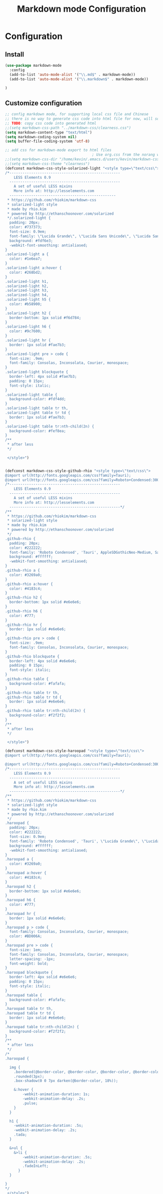 #+TITLE: Markdown mode Configuration
#+OPTIONS: TOC:4 H:4

* Configuration

** Install
#+begin_src emacs-lisp :tangle yes
  (use-package markdown-mode
    :config
    (add-to-list 'auto-mode-alist '("\\.md$" . markdown-mode))
    (add-to-list 'auto-mode-alist '("\\.markdown$" . markdown-mode))

  )
#+end_src
** Customize configuration
#+begin_src emacs-lisp :tangle yes
;; config markdown mode, for supporting local css file and Chinese
;; there is no way to generate css code into html file for now, will solve this later.
;; TODO: copy css code into generated html
;;(setq markdown-css-path "../markdown-css/clearness.css")
(setq markdown-content-type "text/html")
(setq markdown-coding-system nil)
(setq buffer-file-coding-system 'utf-8)

;; add css for markdown-mode export to html files
                                        ; Use org.css from the norang website for export document stylesheets
;;(setq markdown-css-dir "/home/kevin/.emacs.d/users/kevin/markdown-css/")
;;(setq markdown-css-theme "clearness")
(defconst markdown-css-style-solarized-light "<style type=\"text/css\">
/*---------------------------------------------------
    LESS Elements 0.9
  ---------------------------------------------------
    A set of useful LESS mixins
    More info at: http://lesselements.com
  -------------------------------------------------
 * https://github.com/rhiokim/markdown-css
 * solarized-light style
 * made by rhio.kim
 * powered by http://ethanschoonover.com/solarized
 */.solarized-light {
  padding: 20px;
  color: #737373;
  font-size: 0.9em;
  font-family: \"Lucida Grande\", \"Lucida Sans Unicode\", \"Lucida Sans\", AppleSDGothicNeo-Medium, Verdana, Tahoma, sans-serif;
  background: #fdf6e3;
  -webkit-font-smoothing: antialiased;
}
.solarized-light a {
  color: #1e6ea7;
}
.solarized-light a:hover {
  color: #268bd2;
}
.solarized-light h1,
.solarized-light h2,
.solarized-light h3,
.solarized-light h4,
.solarized-light h5 {
  color: #b58900;
}
.solarized-light h2 {
  border-bottom: 1px solid #f6d784;
}
.solarized-light h6 {
  color: #9c7600;
}
.solarized-light hr {
  border: 1px solid #fae7b3;
}
.solarized-light pre > code {
  font-size: .9em;
  font-family: Consolas, Inconsolata, Courier, monospace;
}
.solarized-light blockquote {
  border-left: 4px solid #fae7b3;
  padding: 0 15px;
  font-style: italic;
}
.solarized-light table {
  background-color: #fdf4dd;
}
.solarized-light table tr th,
.solarized-light table tr td {
  border: 1px solid #fae7b3;
}
.solarized-light table tr:nth-child(2n) {
  background-color: #fef8ea;
}
/**
 * after less
 */

 </style>")


(defconst markdown-css-style-github-rhio "<style type=\"text/css\">
@import url(http://fonts.googleapis.com/css?family=Tauri);
@import url(http://fonts.googleapis.com/css?family=Roboto+Condensed:300italic,400italic,700italic,400,300,700);
/*---------------------------------------------------
    LESS Elements 0.9
  ---------------------------------------------------
    A set of useful LESS mixins
    More info at: http://lesselements.com
  ---------------------------------------------------*/
/**
 * https://github.com/rhiokim/markdown-css
 * solarized-light style
 * made by rhio.kim
 * powered by http://ethanschoonover.com/solarized
 */
.github-rhio {
  padding: 20px;
  color: #222222;
  font-family: 'Roboto Condensed', 'Tauri', AppleSDGothicNeo-Medium, Sans-serif;
  background: #ffffff;
  -webkit-font-smoothing: antialiased;
}
.github-rhio a {
  color: #3269a0;
}
.github-rhio a:hover {
  color: #4183c4;
}
.github-rhio h2 {
  border-bottom: 1px solid #e6e6e6;
}
.github-rhio h6 {
  color: #777;
}
.github-rhio hr {
  border: 1px solid #e6e6e6;
}
.github-rhio pre > code {
  font-size: .9em;
  font-family: Consolas, Inconsolata, Courier, monospace;
}
.github-rhio blockquote {
  border-left: 4px solid #e6e6e6;
  padding: 0 15px;
  font-style: italic;
}
.github-rhio table {
  background-color: #fafafa;
}
.github-rhio table tr th,
.github-rhio table tr td {
  border: 1px solid #e6e6e6;
}
.github-rhio table tr:nth-child(2n) {
  background-color: #f2f2f2;
}
/**
 * after less
 */

 </style>")

(defconst markdown-css-style-haroopad "<style type=\"text/css\">
@import url(http://fonts.googleapis.com/css?family=Tauri);

@import url(http://fonts.googleapis.com/css?family=Roboto+Condensed:300italic,400italic,700italic,400,300,700);
/*---------------------------------------------------
    LESS Elements 0.9
  ---------------------------------------------------
    A set of useful LESS mixins
    More info at: http://lesselements.com
  ---------------------------------------------------*/
/**
 * https://github.com/rhiokim/markdown-css
 * solarized-light style
 * made by rhio.kim
 * powered by http://ethanschoonover.com/solarized
 */
.haroopad {
  padding: 20px;
  color: #222222;
  font-size: 0.9em;
  font-family: 'Roboto Condensed', 'Tauri', \"Lucida Grande\", \"Lucida Sans Unicode\", \"Lucida Sans\", AppleSDGothicNeo-Medium, Verdana, Tahoma, sans-serif;
  background: #ffffff;
  -webkit-font-smoothing: antialiased;
}
.haroopad a {
  color: #3269a0;
}
.haroopad a:hover {
  color: #4183c4;
}
.haroopad h2 {
  border-bottom: 1px solid #e6e6e6;
}
.haroopad h6 {
  color: #777;
}
.haroopad hr {
  border: 1px solid #e6e6e6;
}
.haroopad p > code {
  font-family: Consolas, Inconsolata, Courier, monospace;
  color: #BD006A;
}
.haroopad pre > code {
  font-size: 1em;
  font-family: Consolas, Inconsolata, Courier, monospace;
  letter-spacing: -1px;
  font-weight: bold;
}
.haroopad blockquote {
  border-left: 4px solid #e6e6e6;
  padding: 0 15px;
  font-style: italic;
}
.haroopad table {
  background-color: #fafafa;
}
.haroopad table tr th,
.haroopad table tr td {
  border: 1px solid #e6e6e6;
}
.haroopad table tr:nth-child(2n) {
  background-color: #f2f2f2;
}
/**
 * after less
 */
/*
.haroopad {

  img {
    .bordered(@border-color, @border-color, @border-color, @border-color);
    .rounded(3px);
    .box-shadow(0 0 7px darken(@border-color, 18%));

    &:hover {
        -webkit-animation-duration: 1s;
        -webkit-animation-delay: .2s;
        .pulse;
    }
  }

  h1 {
    -webkit-animation-duration: .5s;
    -webkit-animation-delay: .2s;
    .tada;
  }

  &>ul {
    &>li {
        -webkit-animation-duration: .5s;
        -webkit-animation-delay: .2s;
        .fadeInLeft;
      }
  }

}
*/
 </style>")

(defconst markdown-css-style-storm "<style type=\"text/css\">
/*---------------------------------------------------
    LESS Elements 0.9
  ---------------------------------------------------
    A set of useful LESS mixins
    More info at: http://lesselements.com
  ---------------------------------------------------*/
/**
 * https://unixlab.com/rhiokim/markdown-css
 * solarized-light style
 * made by rhio.kim
 * powered by http://ethanschoonover.com/solarized
 */
.storm {
  color: #000000;
  font-size: 17px;
  font-family: Arial, Helvetica, FreeSans, \"Liberation Sans\", \"Nimbus Sans L\", sans-serif;
  background: #ffffff;
  -webkit-font-smoothing: antialiased;
  width: 60%;
  margin: 0 auto; /* centering text */
  padding-bottom: 6em;
}
.storm a {
  color: #3269a0;
}
.storm a:hover {
  color: #4183c4;
}
.storm h2 {
  border-bottom: 1px solid #e6e6e6;
}
.storm h6 {
  color: #777;
}
.storm hr {
  border: 1px solid #e6e6e6;
}
.storm code {
    font-size: 0.98rem;
    display: inline-block;
    background-color: transparent;
    color: #657b83;
  }
.storm pre {
    line-height: 1.5;
    margin-bottom: 1em;
    background-color: #f2f1f1;
    padding: 0.313em;
    overflow: auto;
    border: 1px solid #c2c1c1;
    border-radius: 5px;
    }
.storm pre code {font-size: 0.85rem;}
.storm blockquote {
  border-left: 4px solid #e6e6e6;
  padding: 0 15px;
  font-style: italic;
}
.storm table {
  width:100%;
  max-width: 100%;
  border-collapse:collapse;
  margin: 2% 0;
}

.storm th, td {
  text-align:left;
  padding:0.313em 0.625em;
  border:1px solid $border;
}

.storm dt {
  color:#444;
  font-weight:700;
}
.storm dd {margin-left: 1em;}

.storm th {
  color:#444;
}
.storm img {
    display: block;
    margin: 1em auto;
    padding: .3em;
    border: 1px solid #DDD;
    max-width: 100%;
    border-radius: 5px;
  }
/**
 * after less
 */

 </style>")


(defconst markdown-css-style-github "<style type=\"text/css\">
/*---------------------------------------------------
    LESS Elements 0.9
  ---------------------------------------------------
    A set of useful LESS mixins
    More info at: http://lesselements.com
  ---------------------------------------------------*/
/**
 * https://github.com/rhiokim/markdown-css
 * solarized-light style
 * made by rhio.kim
 * powered by http://ethanschoonover.com/solarized
 */
.github {
  padding: 20px;
  color: #000000;
  font-size: 0.9em;
  font-family: \"Lucida Grande\", \"Lucida Sans Unicode\", \"Lucida Sans\", AppleSDGothicNeo-Medium, Verdana, Tahoma, sans-serif;
  background: #ffffff;
  -webkit-font-smoothing: antialiased;
}
.github a {
  color: #3269a0;
}
.github a:hover {
  color: #4183c4;
}
.github h2 {
  border-bottom: 1px solid #e6e6e6;
}
.github h6 {
  color: #777;
}
.github hr {
  border: 1px solid #e6e6e6;
}
.github pre > code {
  font-size: .9em;
  font-family: Consolas, Inconsolata, Courier, monospace;
}
.github blockquote {
  border-left: 4px solid #e6e6e6;
  padding: 0 15px;
  font-style: italic;
}
.github table {
  background-color: #fafafa;
}
.github table tr th,
.github table tr td {
  border: 1px solid #e6e6e6;
}
.github table tr:nth-child(2n) {
  background-color: #f2f2f2;
}
/**
 * after less
 */

 </style>")

(defconst markdown-css-style-markdown "<style type=\"text/css\">
/**
 * standard markdown style
 */
.markdown {
  padding: 20px;
  font-size: 0.9em;
}
.markdown a {
  text-decoration: none;
  vertical-align: baseline;
}
.markdown a:hover {
  text-decoration: underline;
}
.markdown h1 {
  font-size: 2.2em;
  font-weight: bold;
  margin: 1.5em 0 1em 0;
}
.markdown h2 {
  font-size: 1.8em;
  font-weight: bold;
  margin: 1.275em 0 0.85em 0;
}
.markdown h3 {
  font-size: 1.6em;
  font-weight: bold;
  margin: 1.125em 0 0.75em 0;
}
.markdown h4 {
  font-size: 1.4em;
  font-weight: bold;
  margin: 0.99em 0 0.66em 0;
}
.markdown h5 {
  font-size: 1.2em;
  font-weight: bold;
  margin: 0.855em 0 0.57em 0;
}
.markdown h6 {
  font-size: 1em;
  font-weight: bold;
  margin: 0.75em 0 0.5em 0;
}
.markdown h1:first-child,
.markdown h2:first-child,
.markdown h3:first-child,
.markdown h4:first-child,
.markdown h5:first-child,
.markdown h6:first-child {
  margin-top: 0;
}
.markdown h1 + p,
.markdown h2 + p,
.markdown h3 + p,
.markdown h4 + p,
.markdown h5 + p,
.markdown h6 + p {
  margin-top: 0;
}
.markdown hr {
  border: 1px solid #cccccc;
}
.markdown p {
  margin: 1em 0;
  line-height: 1.6em;
}
.markdown ol {
  list-style-type: decimal;
}
.markdown li {
  display: list-item;
  line-height: 1.4em;
}
.markdown blockquote {
  margin: 1em 20px;
}
.markdown blockquote > :first-child {
  margin-top: 0;
}
.markdown blockquote > :last-child {
  margin-bottom: 0;
}
.markdown blockquote cite:before {
  content: '\2014 \00A0';
}
.markdown .code {
  border-radius: 3px;
  word-break: break-all;
  word-wrap: break-word;
}
.markdown pre {
  border-radius: 3px;
  word-break: break-all;
  word-wrap: break-word;
  overflow: auto;
}
.markdown pre code {
  display: block;
}
.markdown pre > code {
  border: 1px solid #cccccc;
  white-space: pre;
  padding: .5em;
  margin: 0;
}
.markdown code {
  border-radius: 3px;
  word-break: break-all;
  word-wrap: break-word;
  border: 1px solid #cccccc;
  padding: 0 5px;
  margin: 0 2px;
}
.markdown img {
  max-width: 100%;
}
.markdown table {
  padding: 0;
  border-collapse: collapse;
  border-spacing: 0;
}
.markdown table tr th,
.markdown table tr td {
  border: 1px solid #cccccc;
  margin: 0;
  padding: 6px 13px;
}
.markdown table tr th {
  font-weight: bold;
}
.markdown table tr th > :first-child {
  margin-top: 0;
}
.markdown table tr th > :last-child {
  margin-bottom: 0;
}
.markdown table tr td > :first-child {
  margin-top: 0;
}
.markdown table tr td > :last-child {
  margin-bottom: 0;
}

 </style>")


(defvar markdown-css-style-solarized-dark "<style type=\"text/css\">
/*---------------------------------------------------
    LESS Elements 0.9
  ---------------------------------------------------
    A set of useful LESS mixins
    More info at: http://lesselements.com
  ---------------------------------------------------*/
/**
 * https://github.com/rhiokim/markdown-css
 * solarized-dark style
 * made by rhio.kim
 * powered by http://ethanschoonover.com/solarized
 */.solarized-dark {
  padding: 20px;
  color: #839496;
  font-size: 0.9em;
  font-family: \"Lucida Grande\", \"Lucida Sans Unicode\", \"Lucida Sans\", AppleSDGothicNeo-Medium, Verdana, Tahoma, sans-serif;
  background: #002b36;
  -webkit-font-smoothing: antialiased;
}
.solarized-dark a {
  color: #1e6ea7;
}
.solarized-dark a:hover {
  color: #268bd2;
}
.solarized-dark h1,
.solarized-dark h2,
.solarized-dark h3,
.solarized-dark h4,
.solarized-dark h5 {
  color: #b58900;
}
.solarized-dark h2 {
  border-bottom: 1px solid #005469;
}
.solarized-dark h6 {
  color: #694f00;
}
.solarized-dark hr {
  border: 1px solid #001f27;
}
.solarized-dark pre > code {
  font-size: .9em;
  font-family: Consolas, Inconsolata, Courier, monospace;
}
.solarized-dark blockquote {
  border-left: 4px solid #000203;
  padding: 0 15px;
  font-style: italic;
}
.solarized-dark table {
  background-color: #003441;
}
.solarized-dark table tr th,
.solarized-dark table tr td {
  border: 1px solid #005065;
}
.solarized-dark table tr:nth-child(2n) {
  background-color: #003b4b;
}
/**
 * after less
 */
</style>")

(defvar markdown-css-style-clearness "<style type=\"text/css\">
/*---------------------------------------------------
    LESS Elements 0.9
  ---------------------------------------------------
    A set of useful LESS mixins
    More info at: http://lesselements.com
  ---------------------------------------------------*/
/**
 * https://github.com/rhiokim/markdown-css
 * solarized-light style
 * made by rhio.kim
 * powered by http://ethanschoonover.com/solarized
 */
.clearness {
  padding: 20px;
  color: #737373;
  font-size: 0.9em;
  font-family: \"Lucida Grande\", \"Lucida Sans Unicode\", \"Lucida Sans\", AppleSDGothicNeo-Medium, Verdana, Tahoma, sans-serif;
  background: #ffffff;
  -webkit-font-smoothing: antialiased;
}
.clearness a {
  color: #1e6ea7;
}
.clearness a:hover {
  color: #268bd2;
}
.clearness h1,
.clearness h2,
.clearness h3,
.clearness h4,
.clearness h5 {
  color: #404040;
}
.clearness h2 {
  border-bottom: 1px solid #cccccc;
}
.clearness h6 {
  color: #666666;
}
.clearness hr {
  border: 1px solid #e6e6e6;
}
.clearness pre > code {
  font-size: .9em;
  font-family: Consolas, Inconsolata, Courier, monospace;
}
.clearness blockquote {
  padding: 0 15px;
  font-style: italic;
}
.clearness blockquote:before {
  content: \"\201C\";
  font-size: 40px;
  margin-left: -20px;
  color: #aaa;
}
.clearness table {
  background-color: #ffffff;
  border-collapse: separate;
  border-spacing: 2px;
}
.clearness table tr th,
.clearness table tr td {
  border: 0px;
  padding: .2em 1em;
}
.clearness table tr th {
  border-bottom: 1px solid #bfbfbf;
}
.clearness table tr td {
  border-bottom: 1px solid #d9d9d9;
}
.clearness table tr:nth-child(2n) {
  background-color: #ffffff;
}
/**
 * after less
 */
</style>")

(defvar markdown-css-style-clearness-dark "<style type=\"text/css\">

/*---------------------------------------------------
    LESS Elements 0.9
  ---------------------------------------------------
    A set of useful LESS mixins
    More info at: http://lesselements.com
  ---------------------------------------------------*/
/**
 * https://github.com/rhiokim/markdown-css
 * solarized-light style
 * made by rhio.kim
 * powered by http://ethanschoonover.com/solarized
 */
.clearness-dark {
  padding: 20px;
  color: #ffffff;
  font-size: 0.9em;
  font-family: \"Lucida Grande\", \"Lucida Sans Unicode\", \"Lucida Sans\", AppleSDGothicNeo-Medium, Verdana, Tahoma, sans-serif;
  background: #282a36;
  -webkit-font-smoothing: antialiased;
}
.clearness-dark a {
  color: #e03300;
}
.clearness-dark a:hover {
  color: #ff4a14;
}
.clearness-dark h2 {
  border-bottom: 1px solid #21232d;
}
.clearness-dark h6 {
  color: #a4a296;
}
.clearness-dark hr {
  border: 1px solid #21232d;
}
.clearness-dark pre > code {
  font-size: .9em;
  font-family: Consolas, Inconsolata, Courier, monospace;
}
.clearness-dark blockquote {
  border-left: 4px solid #121319;
  padding: 0 15px;
  font-style: italic;
}
.clearness-dark table {
  background-color: #303241;
}
.clearness-dark table tr th,
.clearness-dark table tr td {
  border: 1px solid #4b4e65;
}
.clearness-dark table tr:nth-child(2n) {
  background-color: #373a4b;
}
/**
 * after less
 */
</style>")

(defvar markdown-css-style-node-dark "<style type=\"text/css\">

/*---------------------------------------------------
    LESS Elements 0.9
  ---------------------------------------------------
    A set of useful LESS mixins
    More info at: http://lesselements.com
  ---------------------------------------------------*/
/**
 * https://github.com/rhiokim/markdown-css
 * solarized-dark style
 * made by rhio.kim
 * powered by http://ethanschoonover.com/solarized
 */
.node-dark {
  padding: 20px;
  color: #d2d8ba;
  font-size: 0.9em;
  font-family: \"Lucida Grande\", \"Lucida Sans Unicode\", \"Lucida Sans\", AppleSDGothicNfeo-Medium, Verdana, Tahoma, sans-serif;
  background: #33342d;
  -webkit-font-smoothing: antialiased;
}
.node-dark a {
  color: #639400;
}
.node-dark a:hover {
  color: #85c700;
}
.node-dark h1,
.node-dark h2,
.node-dark h3,
.node-dark h4,
.node-dark h5 {
  color: #eee;
}
.node-dark h2 {
  border-bottom: 1px solid #4e4f45;
}
.node-dark h6 {
  color: #694f00;
}
.node-dark hr {
  border: 1px solid #2b2c26;
}
.node-dark pre > code {
  font-size: 1em;
  font-family: Consolas, Inconsolata, Courier, monospace;
  font-weight: bold;
}
.node-dark blockquote {
  border-left: 4px solid #181915;
  padding: 0 15px;
  font-style: italic;
}
.node-dark table {
  background-color: #3d3e36;
}
.node-dark table tr th,
.node-dark table tr td {
  border: 1px solid #5f6154;
}
.node-dark table tr:nth-child(2n) {
  background-color: #46483e;
}
/**
 * after less
 */
</style>")





(defvar markdown-element-js "<script type=\"text/javascript\">
<!--/*--><![CDATA[/*><!--*/
 function CodeHighlightOn(elem, id)
 {
   var target = document.getElementById(id);
   if(null != target) {
     elem.cacheClassElem = elem.className;
     elem.cacheClassTarget = target.className;
     target.className = \"code-highlighted\";
     elem.className   = \"code-highlighted\";
   }
 }
 function CodeHighlightOff(elem, id)
 {
   var target = document.getElementById(id);
   if(elem.cacheClassElem)
     elem.className = elem.cacheClassElem;
   if(elem.cacheClassTarget)
     target.className = elem.cacheClassTarget;
 }
/*]]>*///-->
</script>
")



(setq markdown-css-theme "solarized-light")
(setq markdown-xhtml-header-content markdown-css-style-solarized-light )



(provide 'init-markdown-mode)
;;; init-markdown-mode.el ends here


#+end_src
** Key bindings
#+CAPTION: Org-mode快捷键
     #+ATTR_LATEX: :environment longtable :align l|l|l

| 分类   | 快捷键      | 说明                                                     |
|--------+-------------+----------------------------------------------------------|
| 标题   | C-c C-t 1-6 | 插入1到6级标题                                           |
|        | C-c C-t !   | 插入Sextex 1 heading                                     |
|        | C-c C-t @   | 插入Sextex 2 heading                                     |
|        | C-c C-k     | 删除当前heading                                          |
|        | C-y         | 拷贝当前heading                                          |
|        | C-c C-t h   | 按上下文插入标题                                         |
|        | M-left      | 降级当前标题级别                                         |
|        | M-right     | 升级当前标题级别                                         |
|        | C-M-left    | 降级当前及其子标题级别                                   |
|        | C-M-right   | 升级当前及其子标题级别                                   |
|--------+-------------+----------------------------------------------------------|
| 移动   | C-c C-n     | Move to next visible heading                             |
|        | C-c C-p     | Move to previous visible heading                         |
|        | C-c C-f     | Move to next visible heading at same level               |
|        | C-c C-b     | Move to previous visible heading at same level           |
|        | C-c C-u     | Move up to a lower-level heading                         |
|        | C-M-a       | Move to beginning of current section                     |
|        | C-M-e       | Move to end of current section                           |
|        | C-M-h       | Mark a region around current section                     |
|--------+-------------+----------------------------------------------------------|
| 图片   | C-c C-i i   | 插入图片                                                 |
|        | C-c C-i I   | 插入引用样式图片                                         |
|--------+-------------+----------------------------------------------------------|
| 样式   | C-c C-s e   | 标注选中的文字为斜体 (emphasis)                          |
|        | C-c C-s s   | 标注选中的文字为粗体 (strong)                            |
|        | C-c C-s p   | Make word or region preformed (code block)               |
|        | C-c C-s C-p | Make region preformed                                    |
|        | C-c C-s c   | 标选中部分为单行(inline)                                 |
|        | C-c C-s b   | 标注选中部分为块引用 (blockquote)                        |
|        | C-c C-s C-b | 标注选中部分为块引用 (blockquote)                        |
|        |             |                                                          |
|--------+-------------+----------------------------------------------------------|
| 列表   | m-RET       | 插入一个list                                             |
|        | m-UP        | 上移动当前list                                           |
|        | m-DOWN      | 下移动当前列表                                           |
|        | m-LEFT      | 降级当前列表                                             |
|        | m-RIGHT     | 升级当前列表                                             |
|--------+-------------+----------------------------------------------------------|
| 分隔符 | C-c -       | Insert horizontal rule as defined by markdown-hr-strings |
|        | C-u C-c -   | Insert last string in markdown-hr-strings                |
|--------+-------------+----------------------------------------------------------|
| 工具   | C-c C-c c   | 检查文档中错误的引用                                     |
|        | C-c C-c n   | 重新对文档中列表进行重新排序                             |
|        | C-c C-c ]   | 补全所有标题和不完整的分隔符                             |
|        | C-c C-]     | 补全当前                                                 |
|--------+-------------+----------------------------------------------------------|
| 链接   | C-c C-a l   | Insert an inline link of the form [text](url).           |
|        | C-c C-a L   | Insert a reference link of the form [text][label]        |
|        | C-c C-a u   | Insert bare URL of the form <URL>                        |
|        | C-c C-a f   | Insert footnote marker and definition below              |
|        | C-c C-a w   | Insert a wiki link of the form [[WikiLink]]                  |
|        | C-c C-o     | 打开当前链接                                             |
